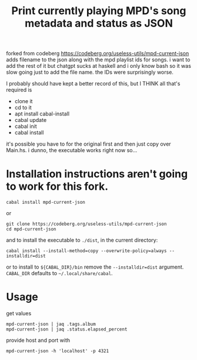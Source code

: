 forked from codeberg https://codeberg.org/useless-utils/mpd-current-json
adds filename to the json along with the mpd playlist ids for songs.
i want to add the rest of it but chatgpt sucks at haskell and i only know bash so it was slow going just to add the file name.  
the IDs were surprisingly worse.

#+TITLE: Print currently playing MPD's song metadata and status as JSON
# #+PROPERTY: header-args :comments org
#+OPTIONS: toc:1

I probably should have kept a better record of this, but I THINK all that's required is 
- clone it
- cd to it
- apt install cabal-install
- cabal update
- cabal init
- cabal install

it's possible you have to for the original first and then just copy over Main.hs.  i dunno, the executable works right now so...



* Installation instructions aren't going to work for this fork.
: cabal install mpd-current-json
or
#+begin_example
git clone https://codeberg.org/useless-utils/mpd-current-json
cd mpd-current-json
#+end_example
and to install the executable to =./dist=, in the current directory:
: cabal install --install-method=copy --overwrite-policy=always --installdir=dist
or to install to =${CABAL_DIR}/bin= remove the =--installdir=dist=
argument. =CABAL_DIR= defaults to =~/.local/share/cabal=.

* Usage
get values
: mpd-current-json | jaq .tags.album
: mpd-current-json | jaq .status.elapsed_percent

provide host and port with
: mpd-current-json -h 'localhost' -p 4321
